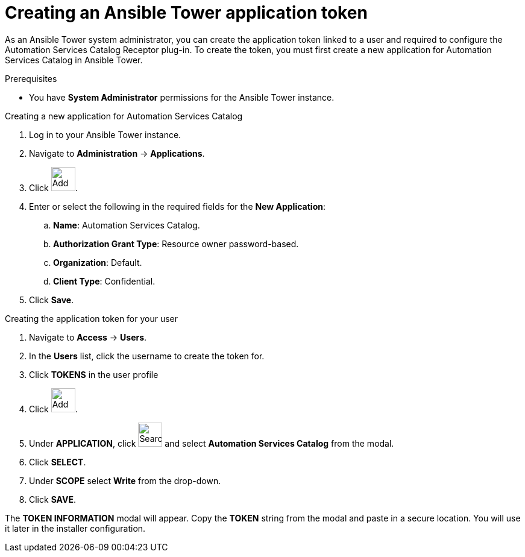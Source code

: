 // Module included in the following assemblies:
// assembly-approval-process-sequence.adoc

[id="proc-generate-ansible-application-token"]

= Creating an Ansible Tower application token

As an Ansible Tower system administrator, you can create the application token linked to a user and required to configure the Automation Services Catalog Receptor plug-in. To create the token, you must first create a new application for Automation Services Catalog in Ansible Tower.

.Prerequisites

* You have *System Administrator* permissions for the Ansible Tower instance.

.Creating a new application for Automation Services Catalog

. Log in to your Ansible Tower instance.
. Navigate to *Administration* -> *Applications*.
. Click image:images/plus_icon.png[Add,40,40].
. Enter or select the following in the required fields for the *New Application*:
.. *Name*: Automation Services Catalog.
.. *Authorization Grant Type*: Resource owner password-based.
.. *Organization*: Default.
.. *Client Type*: Confidential.
. Click *Save*.

.Creating the application token for your user

. Navigate to *Access* -> *Users*.
. In the *Users* list, click the username to create the token for.
. Click *TOKENS* in the user profile
. Click image:images/plus_icon.png[Add,40,40].
. Under *APPLICATION*, click image:images/magnify.png[Search,40,40] and select *Automation Services Catalog* from the modal.
. Click *SELECT*.
. Under *SCOPE* select *Write* from the drop-down.
. Click *SAVE*.


The *TOKEN INFORMATION* modal will appear. Copy the *TOKEN* string from the modal and paste in a secure location. You will use it later in the installer configuration.
